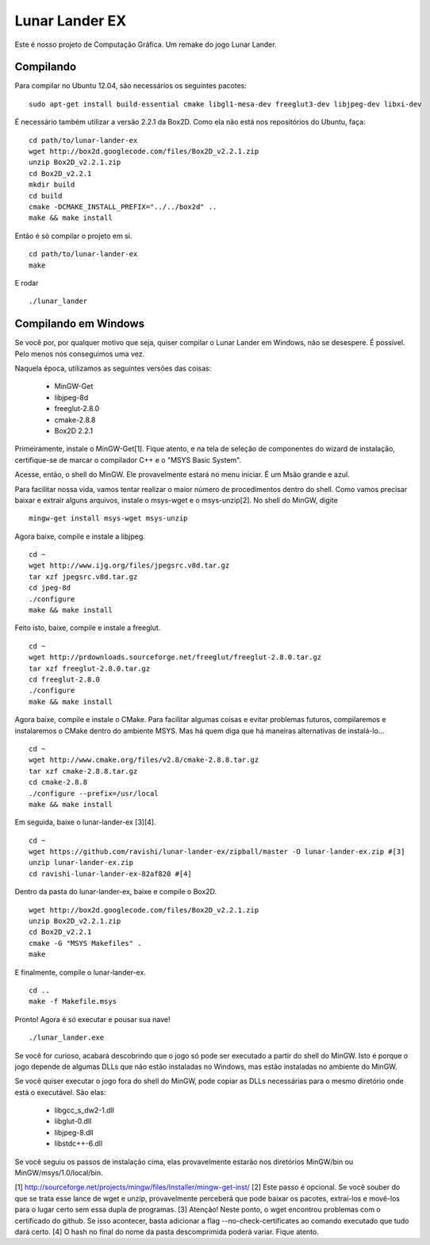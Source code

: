 Lunar Lander EX
===============

Este é nosso projeto de Computação Gráfica. Um remake do jogo Lunar Lander.


Compilando
----------

Para compilar no Ubuntu 12.04, são necessários os seguintes pacotes:

::

    sudo apt-get install build-essential cmake libgl1-mesa-dev freeglut3-dev libjpeg-dev libxi-dev


É necessário também utilizar a versão 2.2.1 da Box2D. Como ela não está nos
repositórios do Ubuntu, faça:

::

    cd path/to/lunar-lander-ex
    wget http://box2d.googlecode.com/files/Box2D_v2.2.1.zip
    unzip Box2D_v2.2.1.zip
    cd Box2D_v2.2.1
    mkdir build
    cd build
    cmake -DCMAKE_INSTALL_PREFIX="../../box2d" ..
    make && make install


Então é só compilar o projeto em si.

::

    cd path/to/lunar-lander-ex
    make

E rodar

::

    ./lunar_lander


Compilando em Windows
---------------------

Se você por, por qualquer motivo que seja, quiser compilar o Lunar Lander em
Windows, não se desespere. É possível. Pelo menos nós conseguimos uma vez.

Naquela época, utilizamos as seguintes versões das coisas:

    - MinGW-Get
    - libjpeg-8d
    - freeglut-2.8.0
    - cmake-2.8.8
    - Box2D 2.2.1

Primeiramente, instale o MinGW-Get[1]. Fique atento, e na tela de seleção de
componentes do wizard de instalação, certifique-se de marcar o compilador C++ e
o "MSYS Basic System".

Acesse, então, o shell do MinGW. Ele provavelmente estará no menu iniciar. É um
Msão grande e azul.

Para facilitar nossa vida, vamos tentar realizar o maior número de
procedimentos dentro do shell. Como vamos precisar baixar e extrair alguns
arquivos, instale o msys-wget e o msys-unzip[2]. No shell do MinGW, digite

::
    
    mingw-get install msys-wget msys-unzip


Agora baixe, compile e instale a libjpeg.

::

    cd ~
    wget http://www.ijg.org/files/jpegsrc.v8d.tar.gz
    tar xzf jpegsrc.v8d.tar.gz
    cd jpeg-8d
    ./configure
    make && make install


Feito isto, baixe, compile e instale a freeglut.

::
    
    cd ~
    wget http://prdownloads.sourceforge.net/freeglut/freeglut-2.8.0.tar.gz
    tar xzf freeglut-2.8.0.tar.gz
    cd freeglut-2.8.0
    ./configure
    make && make install


Agora baixe, compile e instale o CMake. Para facilitar algumas coisas e evitar
problemas futuros, compilaremos e instalaremos o CMake dentro do ambiente MSYS.
Mas há quem diga que há maneiras alternativas de instalá-lo...

::

    cd ~
    wget http://www.cmake.org/files/v2.8/cmake-2.8.8.tar.gz
    tar xzf cmake-2.8.8.tar.gz
    cd cmake-2.8.8
    ./configure --prefix=/usr/local
    make && make install


Em seguida, baixe o lunar-lander-ex [3][4].

::
    
    cd ~
    wget https://github.com/ravishi/lunar-lander-ex/zipball/master -O lunar-lander-ex.zip #[3]
    unzip lunar-lander-ex.zip
    cd ravishi-lunar-lander-ex-82af820 #[4]


Dentro da pasta do lunar-lander-ex, baixe e compile o Box2D.

::
    
    wget http://box2d.googlecode.com/files/Box2D_v2.2.1.zip
    unzip Box2D_v2.2.1.zip
    cd Box2D_v2.2.1
    cmake -G "MSYS Makefiles" .
    make


E finalmente, compile o lunar-lander-ex.


::

    cd ..
    make -f Makefile.msys


Pronto! Agora é só executar e pousar sua nave!


::
    
    ./lunar_lander.exe


Se você for curioso, acabará descobrindo que o jogo só pode ser executado a
partir do shell do MinGW. Isto é porque o jogo depende de algumas DLLs que não
estão instaladas no Windows, mas estão instaladas no ambiente do MinGW.

Se você quiser executar o jogo fora do shell do MinGW, pode copiar as DLLs
necessárias para o mesmo diretório onde está o executável. São elas:

    - libgcc_s_dw2-1.dll
    - libglut-0.dll
    - libjpeg-8.dll
    - libstdc++-6.dll

Se você seguiu os passos de instalação cima, elas provavelmente estarão
nos diretórios MinGW/bin ou MinGW/msys/1.0/local/bin.



[1] http://sourceforge.net/projects/mingw/files/Installer/mingw-get-inst/
[2] Este passo é opcional. Se você souber do que se trata esse lance de wget
e unzip, provavelmente perceberá que pode baixar os pacotes, extraí-los e
movê-los para o lugar certo sem essa dupla de programas.
[3] Atenção! Neste ponto, o wget encontrou problemas com o certificado do
github. Se isso acontecer, basta adicionar a flag --no-check-certificates ao
comando executado que tudo dará certo.
[4] O hash no final do nome da pasta descomprimida poderá variar. Fique atento.
